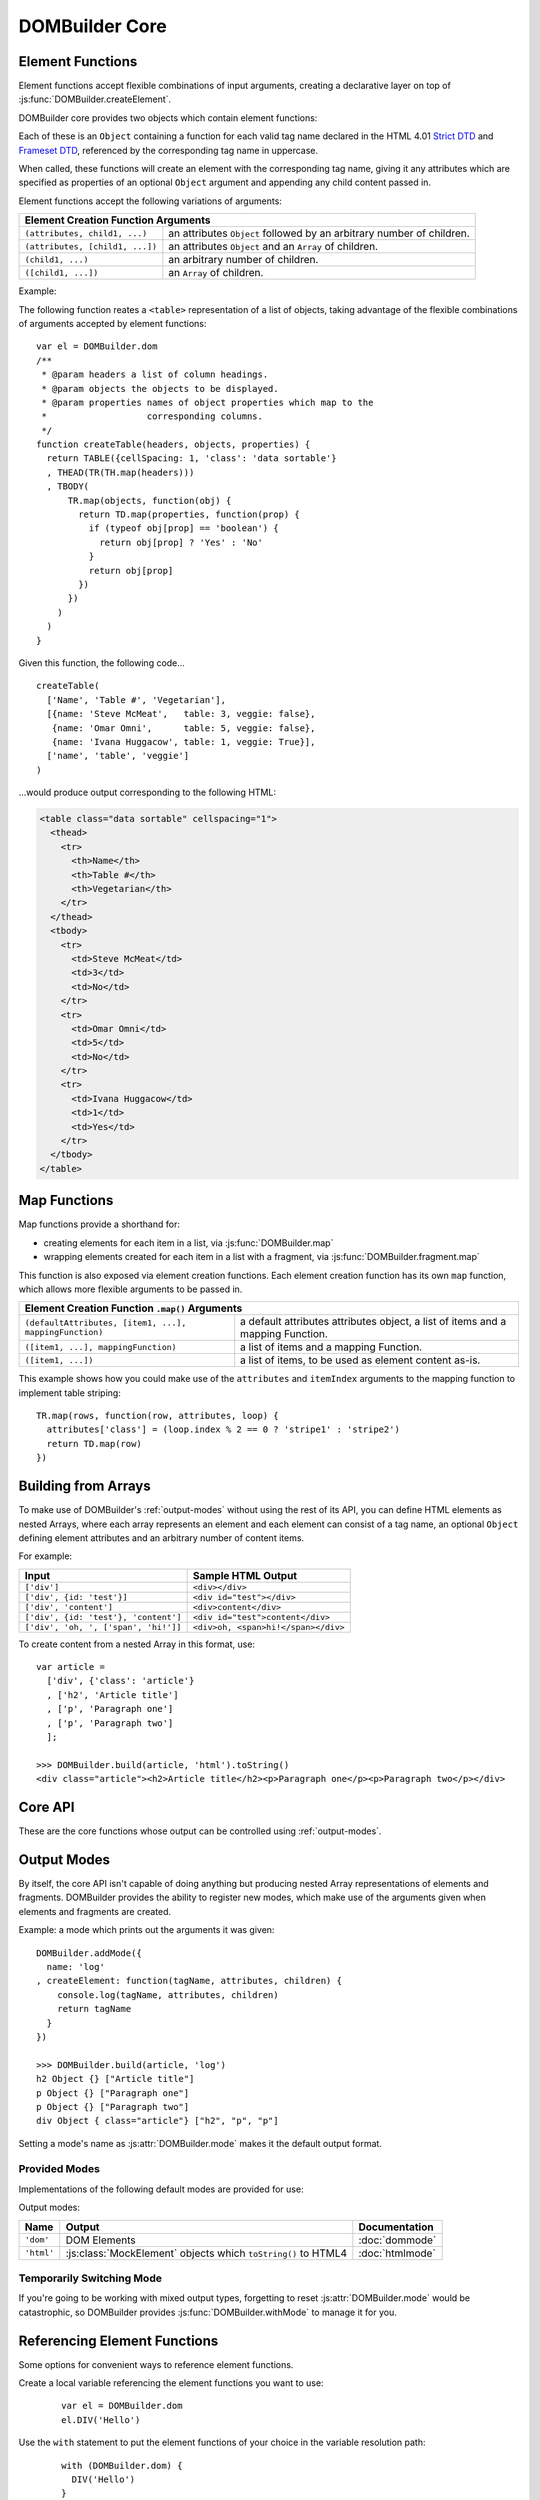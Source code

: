 ===============
DOMBuilder Core
===============

.. _core-api:

.. _element-functions:

Element Functions
=================

Element functions accept flexible combinations of input arguments,
creating a declarative layer on top of :js:func:`DOMBuilder.createElement`.

DOMBuilder core provides two objects which contain element functions:

.. js:attribute:: DOMBuilder.elements

   Element functions which create contents based on the current value of
   :js:attr:`DOMBuilder.mode`

.. js:attribute:: DOMBuilder.array

   Element functions which will always create nested element Array output.

   This is the default output format if :js:attr:`DOMBuilder.mode` is
   ``null``, effectively making it a ``null`` mode.

Each of these is an ``Object`` containing a function for each valid tag
name declared in the HTML 4.01 `Strict DTD`_ and `Frameset DTD`_, referenced by
the corresponding tag name in uppercase.

When called, these functions will create an element with the corresponding
tag name, giving it any attributes which are specified as properties of an
optional ``Object`` argument and appending any child content passed in.

Element functions accept the following variations of arguments:

+--------------------------------------------------------------------------------+
| Element Creation Function Arguments                                            |
+=================================+==============================================+
| ``(attributes, child1, ...)``   | an attributes ``Object`` followed by an      |
|                                 | arbitrary number of children.                |
+---------------------------------+----------------------------------------------+
| ``(attributes, [child1, ...])`` | an attributes ``Object`` and an ``Array`` of |
|                                 | children.                                    |
+---------------------------------+----------------------------------------------+
| ``(child1, ...)``               | an arbitrary number of children.             |
+---------------------------------+----------------------------------------------+
+ ``([child1, ...])``             | an ``Array`` of children.                    |
+---------------------------------+----------------------------------------------+

.. _`Strict DTD`: http://www.w3.org/TR/html4/sgml/dtd.html
.. _`Frameset DTD`: http://www.w3.org/TR/html4/sgml/framesetdtd.html

Example:

The following function reates a ``<table>`` representation of a list of
objects, taking advantage of the flexible combinations of arguments
accepted by element functions::

   var el = DOMBuilder.dom
   /**
    * @param headers a list of column headings.
    * @param objects the objects to be displayed.
    * @param properties names of object properties which map to the
    *                   corresponding columns.
    */
   function createTable(headers, objects, properties) {
     return TABLE({cellSpacing: 1, 'class': 'data sortable'}
     , THEAD(TR(TH.map(headers)))
     , TBODY(
         TR.map(objects, function(obj) {
           return TD.map(properties, function(prop) {
             if (typeof obj[prop] == 'boolean') {
               return obj[prop] ? 'Yes' : 'No'
             }
             return obj[prop]
           })
         })
       )
     )
   }

Given this function, the following code...

::

   createTable(
     ['Name', 'Table #', 'Vegetarian'],
     [{name: 'Steve McMeat',   table: 3, veggie: false},
      {name: 'Omar Omni',      table: 5, veggie: false},
      {name: 'Ivana Huggacow', table: 1, veggie: True}],
     ['name', 'table', 'veggie']
   )

...would produce output corresponding to the following HTML:

.. code-block:: html

   <table class="data sortable" cellspacing="1">
     <thead>
       <tr>
         <th>Name</th>
         <th>Table #</th>
         <th>Vegetarian</th>
       </tr>
     </thead>
     <tbody>
       <tr>
         <td>Steve McMeat</td>
         <td>3</td>
         <td>No</td>
       </tr>
       <tr>
         <td>Omar Omni</td>
         <td>5</td>
         <td>No</td>
       </tr>
       <tr>
         <td>Ivana Huggacow</td>
         <td>1</td>
         <td>Yes</td>
       </tr>
     </tbody>
   </table>

Map Functions
=============

.. versionadded:: 1.3

Map functions provide a shorthand for:

- creating elements for each item in a list, via :js:func:`DOMBuilder.map`
- wrapping elements created for each item in a list with a fragment, via
  :js:func:`DOMBuilder.fragment.map`

.. js:function:: DOMBuilder.map(tagName, defaultAttributes, items[, mappingFunction[, mode]])

   Creates an element for (potentially) every item in a list.

   :param String tagName:
      the name of the element to create for each item in the list.
   :param Object defaultAttributes: default attributes for the element.
   :param Array items:
      the list of items to use as the basis for creating elements.
   :param Function mappingFunction:
      a function to be called with each item in the list, to provide
      contents for the element which will be created for that item.
   :param String mode:
      the DOMBuilder mode to be used when creating elements.

   If provided, the mapping function will be called with the following
   arguments::

      mappingFunction(item, attributes, loopStatus)

   Contents returned by the mapping function can consist of a single value
   or a mixed ``Array``.

   Attributes for the created element can be altered per-item by
   modifying the ``attributes`` argument, which will initially contain
   the contents of ``defaultAttributes``, if it was provided.

   The ``loopStatus`` argument is an ``Object`` with the following
   properties:

      ``index``
         0-based index of the current item in the list.
      ``first``
        ``true`` if the current item is the first in the list.
      ``last``
        ``true`` if the current item is the last in the list.

   The mapping function can prevent an element from being created for a
   given item altogether by returning ``null``.

   If a mapping function is not provided, a new element will be created
   for each item in the list and the item itself will be used as the
   contents.

   .. versionchanged:: 2.0
      ``defaultAttributes`` is now required - flexible arguments are now
      handled by the ``map`` functions exposed on element creation
      functions; ``mode`` argument was added. A loop status object is now
      passed when calling the mapping function.

This function is also exposed via element creation functions. Each
element creation function has its own ``map`` function, which allows more
flexible arguments to be passed in.

+--------------------------------------------------------------------------------------------------+
| Element Creation Function ``.map()`` Arguments                                                   |
+========================================================+=========================================+
| ``(defaultAttributes, [item1, ...], mappingFunction)`` | a default attributes attributes object, |
|                                                        | a list of items and a mapping Function. |
+--------------------------------------------------------+-----------------------------------------+
| ``([item1, ...], mappingFunction)``                    | a list of items and a mapping Function. |
+--------------------------------------------------------+-----------------------------------------+
| ``([item1, ...])``                                     | a list of items, to be used as element  |
|                                                        | content as-is.                          |
+--------------------------------------------------------+-----------------------------------------+

This example shows how you could make use of the ``attributes`` and
``itemIndex`` arguments to the mapping function to implement table
striping::

   TR.map(rows, function(row, attributes, loop) {
     attributes['class'] = (loop.index % 2 == 0 ? 'stripe1' : 'stripe2')
     return TD.map(row)
   })

Building from Arrays
====================

To make use of DOMBuilder's :ref:`output-modes` without using the rest of its
API, you can define HTML elements as nested Arrays, where each array represents
an element and each element can consist of a tag name, an optional ``Object``
defining element attributes and an arbitrary number of content items.

For example:

+--------------------------------------+-------------------------------------+
| Input                                | Sample HTML Output                  |
+======================================+=====================================+
| ``['div']``                          | ``<div></div>``                     |
+--------------------------------------+-------------------------------------+
| ``['div', {id: 'test'}]``            | ``<div id="test"></div>``           |
+--------------------------------------+-------------------------------------+
| ``['div', 'content']``               | ``<div>content</div>``              |
+--------------------------------------+-------------------------------------+
| ``['div', {id: 'test'}, 'content']`` | ``<div id="test">content</div>``    |
+--------------------------------------+-------------------------------------+
| ``['div', 'oh, ', ['span', 'hi!']]`` | ``<div>oh, <span>hi!</span></div>`` |
+--------------------------------------+-------------------------------------+

To create content from a nested Array in this format, use:

.. js:function:: DOMBuilder.build(contents[, mode])

   Builds the specified type of output from a nested Array representation
   of HTML elements.

   :param Array contents:
      Content defined as a nested Array
   :param String mode:
      Name of the output mode to use. If not given, defaults to
      :js:attr:`DOMBuilder.mode`

::

   var article =
     ['div', {'class': 'article'}
     , ['h2', 'Article title']
     , ['p', 'Paragraph one']
     , ['p', 'Paragraph two']
     ];

   >>> DOMBuilder.build(article, 'html').toString()
   <div class="article"><h2>Article title</h2><p>Paragraph one</p><p>Paragraph two</p></div>


Core API
========

These are the core functions whose output can be controlled using
:ref:`output-modes`.

.. js:function:: DOMBuilder.createElement(tagName[, attributes], children], mode])

   Creates an HTML element with the given tag name, attributes and
   children, optionally with a forced output mode.

   :param String tagName: the name of the element to be created.
   :param Object attributes: attributes to be applied to the new element.
   :param Array children: childen to be appended to the new element.
   :param String mode: the mode to be used to create the element.

   If children are provided, they will be appended to the new element.
   Any children which are not elements or fragments will be coerced to
   ``String`` and appended as text nodes.

   .. versionchanged:: 2.0
      Now delegates to the configured mode to do all the real work.

.. js:function:: DOMBuilder.fragment()

   Creates a container grouping any given elements together without the
   need to wrap them in a redundant element. This functionality was for
   :doc:`dommode` - see :ref:`document-fragments` - but is supported by all
   output modes for the same grouping purposes.

   Supported argument formats are:

   +--------------------------------------------------------+
   | Fragment Creation Arguments                            |
   +=====================+==================================+
   | ``(child1, ...)``   | an arbitrary number of children. |
   +---------------------+----------------------------------+
   + ``([child1, ...])`` | an ``Array`` of children.        |
   +---------------------+----------------------------------+

.. _output-modes:

Output Modes
============

.. versionadded:: 2.0

By itself, the core API isn't capable of doing anything but producing
nested Array representations of elements and fragments. DOMBuilder
provides the ability to register new modes, which make use of the
arguments given when elements and fragments are created.

.. js:function:: DOMBuilder.addMode(mode)

   Adds a new mode and exposes an API for it in the DOMBuilder object
   under a property corresponding to the mode's name.

   :param Object mode:
      Modes are defined as an ``Object`` with the following properties.

      ``name``
         the mode's name.
      ``createElement(tagName, attributes, children)``
         a Function which takes a tag name, attributes object and list of
         children and returns a content item.
      ``fragment(children)``
         a Function which takes a list of children and returns a content
         fragment.
      ``isModeObject(object)`` (optional)
         a Function which can be used to eliminate false positives when
         DOMBuilder is trying to determine whether or not an attributes
         object was given - it should return ``true`` if given a mode-created
         content object.
      ``api`` (optional)
         an Object defining a public API for the mode's implementation, exposing
         variables, functions and constructors used in implementation which
         may be of interest to somone who needs to make use of the mode's
         internals.
      ``apply`` (optional)
         an Object defining additional properties to be added to the object
         DOMBuilder creates for easy access to mode-specific element functions
         (see below). Just as element functions are a convenience layer over
         :js:func:`DOMBuilder.createElement`, the purpose of the ``apply``
         property is to allow modes to provde a convenient way to access
         mode-specific functionality.

         Any properties specified with ``apply`` will also be added to objects
         passed into :js:func:`DOMBuilder.apply` when a mode is specified.

   When a mode is added, a ``DOMBuilder.<mode name>`` Object is also created,
   containing element functions which will always create content using
   the given mode and any additional properties which were defined via the
   mode's ``apply`` properties.

Example: a mode which prints out the arguments it was given::

   DOMBuilder.addMode({
     name: 'log'
   , createElement: function(tagName, attributes, children) {
       console.log(tagName, attributes, children)
       return tagName
     }
   })

   >>> DOMBuilder.build(article, 'log')
   h2 Object {} ["Article title"]
   p Object {} ["Paragraph one"]
   p Object {} ["Paragraph two"]
   div Object { class="article"} ["h2", "p", "p"]

Setting a mode's name as :js:attr:`DOMBuilder.mode` makes it the default
output format.

.. js:attribute:: DOMBuilder.mode

   Determines which mode :js:func:`DOMBuilder.createElement` and
   :js:func:`DOMBuilder.fragment` will use by default.

Provided Modes
--------------

Implementations of the following default modes are provided for use:

Output modes:

+----------------+----------------------------------------------------------------+-----------------+
| Name           | Output                                                         | Documentation   |
+================+================================================================+=================+
| ``'dom'``      | DOM Elements                                                   | :doc:`dommode`  |
+----------------+----------------------------------------------------------------+-----------------+
| ``'html'``     | :js:class:`MockElement` objects which ``toString()`` to HTML4  | :doc:`htmlmode` |
+----------------+----------------------------------------------------------------+-----------------+

.. Feature modes:

   +----------------+----------------------------------------------------------------+------------------+
   | Name           | Output                                                         | Documentation    |
   +================+================================================================+==================+
   | ``'template'`` | :js:class:`TemplateNode` objects which render an output format | :doc:`templates` |
   +----------------+----------------------------------------------------------------+------------------+

Temporarily Switching Mode
--------------------------

If you're going to be working with mixed output types, forgetting to reset
:js:attr:`DOMBuilder.mode` would be catastrophic, so DOMBuilder provides
:js:func:`DOMBuilder.withMode` to manage it for you.

.. js:function:: DOMBuilder.withMode(mode, func[, args...])

   Calls a function, with :js:attr:`DOMBuilder.mode` set to the given value
   for the duration of the function call, and returns its output.

   Any additional arguments passed after the ``func`` argument will be passed
   to the function when it is called.

   >>> function createParagraph() { return P('Bed and', BR(), 'BReakfast'); }
   >>> DOMBuilder.mode = 'dom'
   >>> createParagraph().toString() // DOM mode by default
   "[object HTMLParagraphElement]"
   >>> DOMBuilder.withMode('HTML', createParagraph).toString();
   "<p>Bed and<br>BReakfast</p>"

Referencing Element Functions
=============================

Some options for convenient ways to reference element functions.

Create a local variable referencing the element functions you want to use:

   ::

      var el = DOMBuilder.dom
      el.DIV('Hello')

Use the ``with`` statement to put the element functions of your choice in the
variable resolution path:

   ::

      with (DOMBuilder.dom) {
        DIV('Hello')
      }

   Some people consider `with Statement Considered Harmful`_ the final word on
   using the ``with`` statement at all, but it's actually a pretty nice fit for
   builder and template code in which properties are only ever *read* from the
   scoped object and it accounts for a significant percentage of peroperty
   lookups.

   Just be aware that the ``with`` statement will be considered a syntax error
   if you wish to *opt-in* to `ECMAScript 5's strict mode`_ in the future.

Add element functions to the global scope using :js:func:`DOMBuilder.apply`:

   ::

      DOMBuilder.apply(window, 'dom')
      DIV('Hello')

   Filling the global scope full of properties isn't something which should be
   done lightly, but you might be ok with it for quick scripts or for utilities
   which you'll be using often and which are named in ways which are unlikely to
   conflict with your other code, such as DOMBuilder's upper-cased element
   functions.

   This particular piece of documentation won't judge you - it's your call.

.. js:function:: DOMBuilder.apply(context[, mode])

   Adds element functions to the given object, optionally for a specific mode.

   :param Object context: An object which element functions will be added to.
   :param String mode:
      The name of a mode for which mode-specific element functions and
      convenience API should be added.

      If not given, element functions from :js:attr:`DOMBuilder.elements` will
      be used.

.. _`with Statement Considered Harmful`: http://www.yuiblog.com/blog/2006/04/11/with-statement-considered-harmful/
.. _`ECMAScript 5's strict mode`: https://developer.mozilla.org/en/JavaScript/Strict_mode
